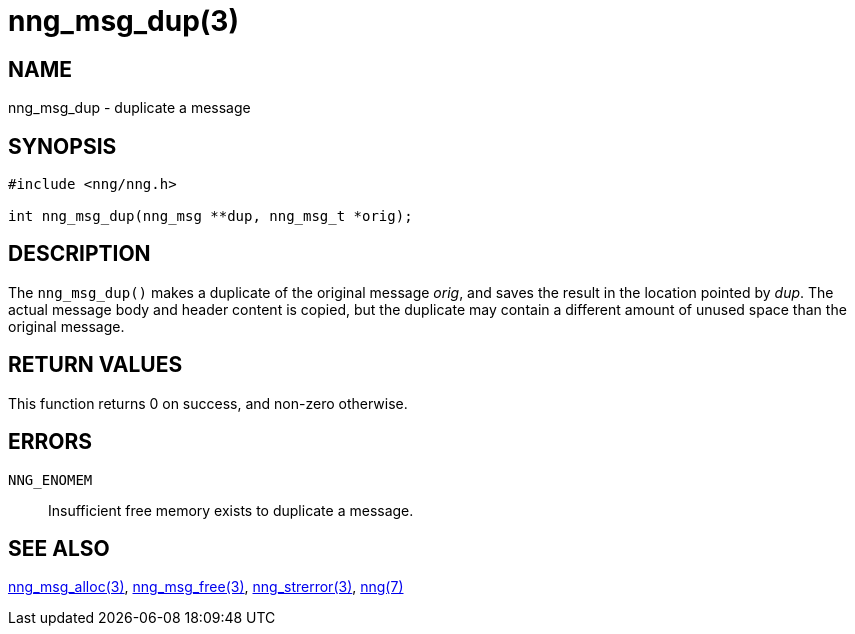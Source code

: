 = nng_msg_dup(3)
//
// Copyright 2018 Staysail Systems, Inc. <info@staysail.tech>
// Copyright 2018 Capitar IT Group BV <info@capitar.com>
//
// This document is supplied under the terms of the MIT License, a
// copy of which should be located in the distribution where this
// file was obtained (LICENSE.txt).  A copy of the license may also be
// found online at https://opensource.org/licenses/MIT.
//

== NAME

nng_msg_dup - duplicate a message

== SYNOPSIS

[source, c]
-----------
#include <nng/nng.h>

int nng_msg_dup(nng_msg **dup, nng_msg_t *orig);
-----------

== DESCRIPTION

The `nng_msg_dup()` makes a duplicate of the original message _orig_, and
saves the result in the location pointed by _dup_.  The actual message
body and header content is copied, but the duplicate may contain a
different amount of unused space than the original message.

== RETURN VALUES

This function returns 0 on success, and non-zero otherwise.

== ERRORS

`NNG_ENOMEM`:: Insufficient free memory exists to duplicate a message.

== SEE ALSO

<<nng_msg_alloc#,nng_msg_alloc(3)>>,
<<nng_msg_free#,nng_msg_free(3)>>,
<<nng_strerror#,nng_strerror(3)>>,
<<nng#,nng(7)>>

